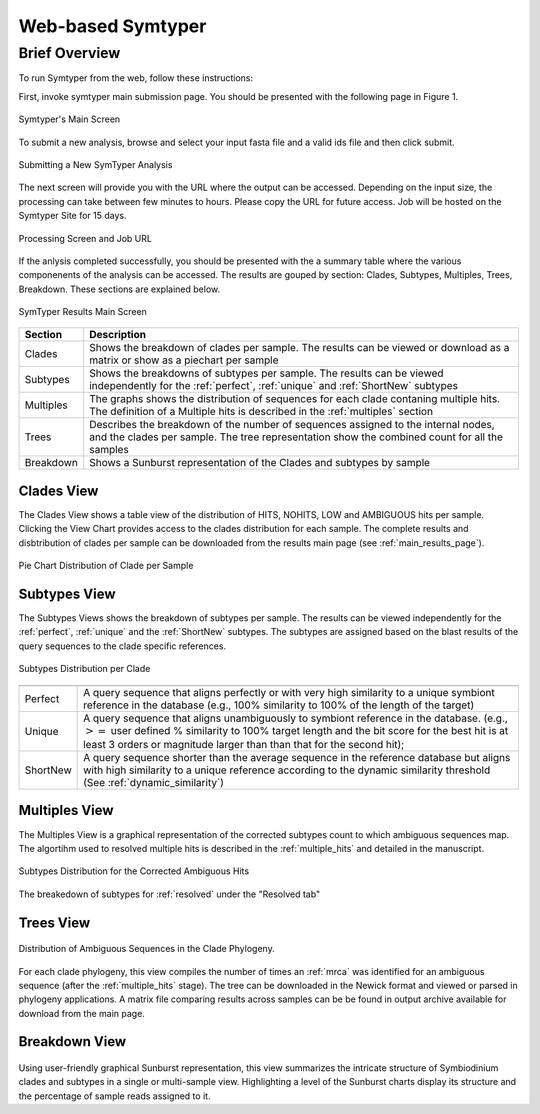 Web-based Symtyper 
==================


Brief Overview
--------------
To run Symtyper from the web, follow these instructions:

First, invoke symtyper main submission page. You should be presented with the following page in Figure 1.

.. figure:: _static/main.png
   :scale: 50%
   :alt: Symtyper Main Screen
   :align: center

   Symtyper's Main Screen

To submit a new analysis, browse and select your input fasta file and a valid  ids file and then click submit.


.. figure:: _static/submit_input.png
   :scale: 50%
   :alt: Symtyper Main Screen
   :align: center

   Submitting a New SymTyper Analysis

The next screen will provide you with the URL where the output can be accessed.
Depending on the input size, the processing can take between few minutes to hours.
Please copy the URL for future access. Job will be hosted on the Symtyper Site for 15 days.


.. figure:: _static/processing.png
   :scale: 50%
   :alt: Symtyper Main Screen
   :align: center

   Processing Screen and Job URL



If the anlysis completed successfully, you should be presented with
the a summary table where the various componenents of the analysis
can be accessed. The results are gouped by section: Clades, Subtypes, Multiples, Trees, Breakdown. These sections are explained below.
   

.. _main_results_page:

.. figure:: _static/results.png
   :scale: 50%
   :alt: Symtyper Results Main Screen
   :align: center

   SymTyper Results Main Screen

==================   ============
Section              Description
==================   ============
Clades		     Shows the breakdown of clades per sample. The results can be viewed or download as a matrix or show as a piechart per sample
Subtypes	     Shows the breakdowns of subtypes per sample. The results can be viewed independently for the :ref:`perfect`, :ref:`unique` and  :ref:`ShortNew` subtypes
Multiples	     The graphs shows the distribution of sequences for each clade contaning multiple hits. The definition of a Multiple hits is described in the :ref:`multiples` section
Trees		     Describes the breakdown of the number of sequences assigned to the internal nodes, and the clades per sample. The tree representation show the combined count for all
		     the samples  
Breakdown	     Shows a Sunburst representation of the Clades and subtypes by sample
==================   ============


Clades View
+++++++++++++

The Clades View shows a table view of the distribution of HITS,
NOHITS, LOW and AMBIGUOUS hits per sample.  Clicking the View Chart
provides access to the clades distribution for each sample. The
complete results and disbtribution of clades per sample can be
downloaded from the results main page (see :ref:`main_results_page`).

.. figure:: _static/pie_chart.png
   :scale: 50%
   :alt: Pie chart view of clade distribution
   :align: center
   
   Pie Chart Distribution of Clade per Sample



Subtypes View 
+++++++++++++++

The Subtypes Views shows the breakdown of subtypes per sample. The results
can be viewed independently for the :ref:`perfect`, :ref:`unique` and the
:ref:`ShortNew` subtypes. The subtypes are assigned based on the blast results of the query sequences to
the clade specific references. 




.. figure:: _static/subtypes.png
   :scale: 60%
   :alt: Subtypes view
   :align: center
   
   Subtypes Distribution per Clade

=========   ==============================================================================================================================================================================
=========   ==============================================================================================================================================================================
Perfect     A query sequence that aligns perfectly or with very high similarity to a unique symbiont reference in the database (e.g., 100% similarity to 100% of the length of the target) 
Unique 	    A query sequence that aligns unambiguously to symbiont reference in the database. (e.g., :math:`>=` user defined % 
	    similarity to 100% target length and the bit score for the best hit is at least 3 orders or magnitude larger than than that for the second hit); 
ShortNew    A query sequence shorter than the average sequence in the reference database 
	    but aligns with high similarity to a unique reference according to the dynamic similarity threshold (See :ref:`dynamic_similarity`) 
=========   ==============================================================================================================================================================================


Multiples View
++++++++++++++++

The Multiples View is a graphical representation of the corrected subtypes
count to which ambiguous sequences map. The algortihm used to
resolved multiple hits is described in the :ref:`multiple_hits` and
detailed in the manuscript.


.. figure:: _static/multiples.png
   :scale: 50%
   :alt: Subtypes view
   :align: center

   Subtypes Distribution for the Corrected Ambiguous Hits

The breakedown of subtypes for :ref:`resolved` under the "Resolved tab"

Trees View
++++++++++


.. figure:: _static/multiples.png
   :scale: 50%
   :alt: Subtypes view
   :align: center

   Distribution of Ambiguous Sequences in the Clade Phylogeny.

For each clade phylogeny, this view compiles the number of times an :ref:`mrca` 
was identified for an ambiguous sequence (after the :ref:`multiple_hits` stage). 
The tree can be downloaded in the Newick format and viewed or parsed in phylogeny 
applications. A matrix file comparing results across samples can be be found in 
output archive available for download from the main page.


Breakdown View
++++++++++++++



.. figure:: _static/breakdown.png
   :scale: 50%
   :alt: Subtypes view
   :align: center

Using user-friendly graphical Sunburst representation, 
this view summarizes the intricate structure of Symbiodinium clades and subtypes 
in a single or multi-sample view. Highlighting a level of the Sunburst charts display 
its structure and the percentage of sample reads assigned to it.
